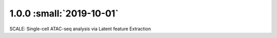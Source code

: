 1.0.0 :small:`2019-10-01`
~~~~~~~~~~~~~~~~~~~~~~~~~

SCALE: Single-cell ATAC-seq analysis via Latent feature Extraction

